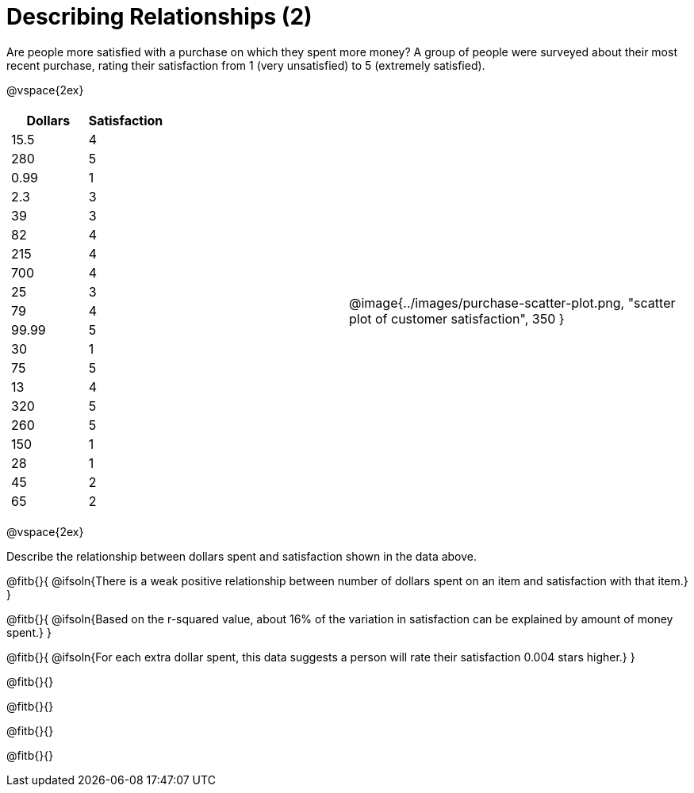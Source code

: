 = Describing Relationships (2)

Are people more satisfied with a purchase on which they spent more money? A group of people were surveyed about their most recent purchase, rating their satisfaction from 1 (very unsatisfied) to 5 (extremely satisfied).


@vspace{2ex}

[cols="^1a, ^1a", grid="none", frame="none"]
|===
|
[.data-table, cols="^.^1, ^.^1", options="header"]
!===
! 	Dollars 	! 	Satisfaction
! 	15.5  		! 		4
! 	280  		! 		5
! 	0.99  		! 		1
! 	2.3  		! 		3
! 	39   		! 		3
! 	82   		! 		4
! 	215  		! 		4
! 	700   		! 		4
! 	25   		! 		3
! 	79   		! 		4
! 	99.99  		! 		5
! 	30  		! 		1
! 	75  		! 		5
! 	13  		! 		4
! 	320   		! 		5
! 	260   		! 		5
! 	150   		! 		1
! 	28   		! 		1
! 	45  		! 		2
! 	65  		! 		2
!===
| @image{../images/purchase-scatter-plot.png, "scatter plot of customer satisfaction", 350 }
|===

@vspace{2ex}

Describe the relationship between dollars spent and satisfaction shown in the data above.

@fitb{}{
	@ifsoln{There is a weak positive relationship between number of dollars spent on an item and satisfaction with that item.}
}

@fitb{}{
	@ifsoln{Based on the r-squared value, about 16% of the variation in satisfaction can be explained by amount of money spent.}
}

@fitb{}{
	@ifsoln{For each extra dollar spent, this data suggests a person will rate their satisfaction 0.004 stars higher.}
}

@fitb{}{}

@fitb{}{}

@fitb{}{}

@fitb{}{}
